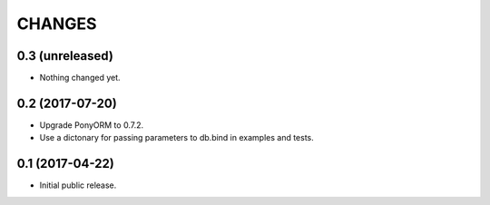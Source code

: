 CHANGES
=======

0.3 (unreleased)
----------------

- Nothing changed yet.


0.2 (2017-07-20)
----------------

- Upgrade PonyORM to 0.7.2.
- Use a dictonary for passing parameters to db.bind in examples and tests.


0.1 (2017-04-22)
----------------

- Initial public release.
